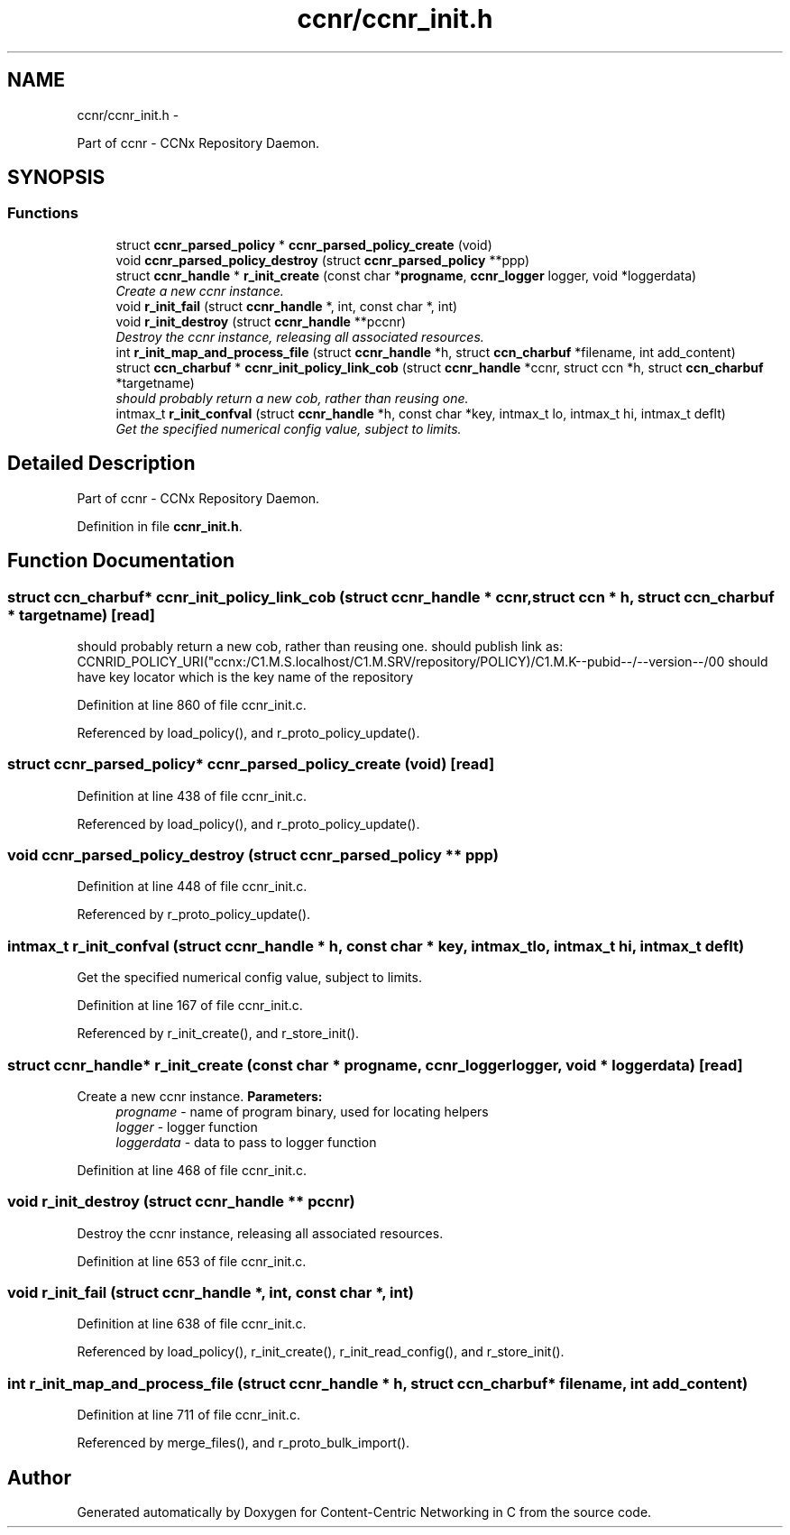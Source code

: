 .TH "ccnr/ccnr_init.h" 3 "19 May 2013" "Version 0.7.2" "Content-Centric Networking in C" \" -*- nroff -*-
.ad l
.nh
.SH NAME
ccnr/ccnr_init.h \- 
.PP
Part of ccnr - CCNx Repository Daemon.  

.SH SYNOPSIS
.br
.PP
.SS "Functions"

.in +1c
.ti -1c
.RI "struct \fBccnr_parsed_policy\fP * \fBccnr_parsed_policy_create\fP (void)"
.br
.ti -1c
.RI "void \fBccnr_parsed_policy_destroy\fP (struct \fBccnr_parsed_policy\fP **ppp)"
.br
.ti -1c
.RI "struct \fBccnr_handle\fP * \fBr_init_create\fP (const char *\fBprogname\fP, \fBccnr_logger\fP logger, void *loggerdata)"
.br
.RI "\fICreate a new ccnr instance. \fP"
.ti -1c
.RI "void \fBr_init_fail\fP (struct \fBccnr_handle\fP *, int, const char *, int)"
.br
.ti -1c
.RI "void \fBr_init_destroy\fP (struct \fBccnr_handle\fP **pccnr)"
.br
.RI "\fIDestroy the ccnr instance, releasing all associated resources. \fP"
.ti -1c
.RI "int \fBr_init_map_and_process_file\fP (struct \fBccnr_handle\fP *h, struct \fBccn_charbuf\fP *filename, int add_content)"
.br
.ti -1c
.RI "struct \fBccn_charbuf\fP * \fBccnr_init_policy_link_cob\fP (struct \fBccnr_handle\fP *ccnr, struct ccn *h, struct \fBccn_charbuf\fP *targetname)"
.br
.RI "\fIshould probably return a new cob, rather than reusing one. \fP"
.ti -1c
.RI "intmax_t \fBr_init_confval\fP (struct \fBccnr_handle\fP *h, const char *key, intmax_t lo, intmax_t hi, intmax_t deflt)"
.br
.RI "\fIGet the specified numerical config value, subject to limits. \fP"
.in -1c
.SH "Detailed Description"
.PP 
Part of ccnr - CCNx Repository Daemon. 


.PP
Definition in file \fBccnr_init.h\fP.
.SH "Function Documentation"
.PP 
.SS "struct \fBccn_charbuf\fP* ccnr_init_policy_link_cob (struct \fBccnr_handle\fP * ccnr, struct ccn * h, struct \fBccn_charbuf\fP * targetname)\fC [read]\fP"
.PP
should probably return a new cob, rather than reusing one. should publish link as: CCNRID_POLICY_URI("ccnx:/C1.M.S.localhost/C1.M.SRV/repository/POLICY)/C1.M.K--pubid--/--version--/00 should have key locator which is the key name of the repository 
.PP
Definition at line 860 of file ccnr_init.c.
.PP
Referenced by load_policy(), and r_proto_policy_update().
.SS "struct \fBccnr_parsed_policy\fP* ccnr_parsed_policy_create (void)\fC [read]\fP"
.PP
Definition at line 438 of file ccnr_init.c.
.PP
Referenced by load_policy(), and r_proto_policy_update().
.SS "void ccnr_parsed_policy_destroy (struct \fBccnr_parsed_policy\fP ** ppp)"
.PP
Definition at line 448 of file ccnr_init.c.
.PP
Referenced by r_proto_policy_update().
.SS "intmax_t r_init_confval (struct \fBccnr_handle\fP * h, const char * key, intmax_t lo, intmax_t hi, intmax_t deflt)"
.PP
Get the specified numerical config value, subject to limits. 
.PP
Definition at line 167 of file ccnr_init.c.
.PP
Referenced by r_init_create(), and r_store_init().
.SS "struct \fBccnr_handle\fP* r_init_create (const char * progname, \fBccnr_logger\fP logger, void * loggerdata)\fC [read]\fP"
.PP
Create a new ccnr instance. \fBParameters:\fP
.RS 4
\fIprogname\fP - name of program binary, used for locating helpers 
.br
\fIlogger\fP - logger function 
.br
\fIloggerdata\fP - data to pass to logger function 
.RE
.PP

.PP
Definition at line 468 of file ccnr_init.c.
.SS "void r_init_destroy (struct \fBccnr_handle\fP ** pccnr)"
.PP
Destroy the ccnr instance, releasing all associated resources. 
.PP
Definition at line 653 of file ccnr_init.c.
.SS "void r_init_fail (struct \fBccnr_handle\fP *, int, const char *, int)"
.PP
Definition at line 638 of file ccnr_init.c.
.PP
Referenced by load_policy(), r_init_create(), r_init_read_config(), and r_store_init().
.SS "int r_init_map_and_process_file (struct \fBccnr_handle\fP * h, struct \fBccn_charbuf\fP * filename, int add_content)"
.PP
Definition at line 711 of file ccnr_init.c.
.PP
Referenced by merge_files(), and r_proto_bulk_import().
.SH "Author"
.PP 
Generated automatically by Doxygen for Content-Centric Networking in C from the source code.
